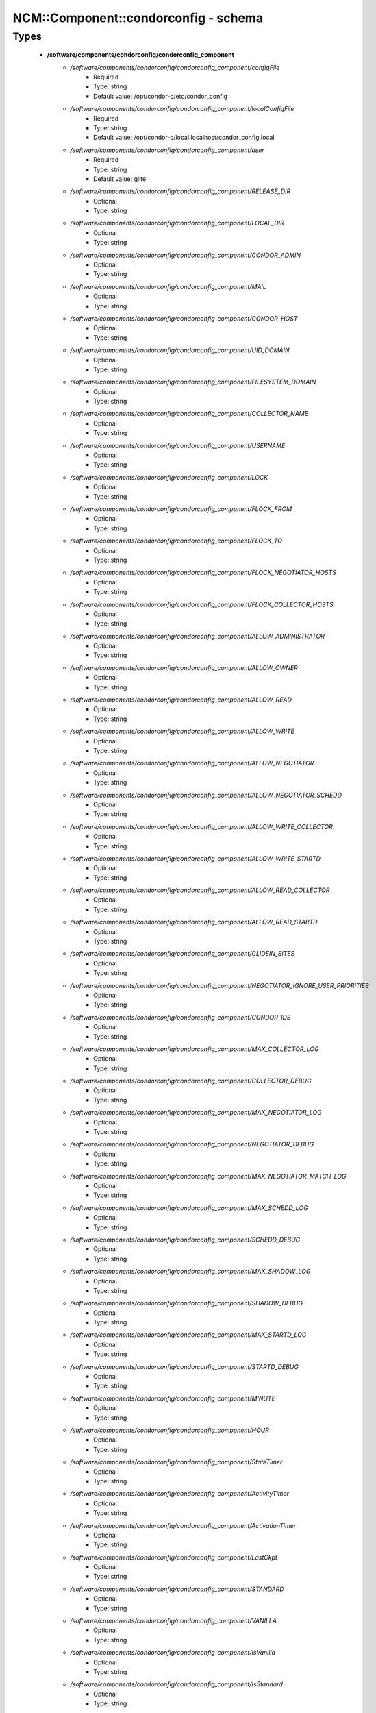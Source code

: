 #######################################
NCM\::Component\::condorconfig - schema
#######################################

Types
-----

 - **/software/components/condorconfig/condorconfig_component**
    - */software/components/condorconfig/condorconfig_component/configFile*
        - Required
        - Type: string
        - Default value: /opt/condor-c/etc/condor_config
    - */software/components/condorconfig/condorconfig_component/localConfigFile*
        - Required
        - Type: string
        - Default value: /opt/condor-c/local.localhost/condor_config.local
    - */software/components/condorconfig/condorconfig_component/user*
        - Required
        - Type: string
        - Default value: glite
    - */software/components/condorconfig/condorconfig_component/RELEASE_DIR*
        - Optional
        - Type: string
    - */software/components/condorconfig/condorconfig_component/LOCAL_DIR*
        - Optional
        - Type: string
    - */software/components/condorconfig/condorconfig_component/CONDOR_ADMIN*
        - Optional
        - Type: string
    - */software/components/condorconfig/condorconfig_component/MAIL*
        - Optional
        - Type: string
    - */software/components/condorconfig/condorconfig_component/CONDOR_HOST*
        - Optional
        - Type: string
    - */software/components/condorconfig/condorconfig_component/UID_DOMAIN*
        - Optional
        - Type: string
    - */software/components/condorconfig/condorconfig_component/FILESYSTEM_DOMAIN*
        - Optional
        - Type: string
    - */software/components/condorconfig/condorconfig_component/COLLECTOR_NAME*
        - Optional
        - Type: string
    - */software/components/condorconfig/condorconfig_component/USERNAME*
        - Optional
        - Type: string
    - */software/components/condorconfig/condorconfig_component/LOCK*
        - Optional
        - Type: string
    - */software/components/condorconfig/condorconfig_component/FLOCK_FROM*
        - Optional
        - Type: string
    - */software/components/condorconfig/condorconfig_component/FLOCK_TO*
        - Optional
        - Type: string
    - */software/components/condorconfig/condorconfig_component/FLOCK_NEGOTIATOR_HOSTS*
        - Optional
        - Type: string
    - */software/components/condorconfig/condorconfig_component/FLOCK_COLLECTOR_HOSTS*
        - Optional
        - Type: string
    - */software/components/condorconfig/condorconfig_component/ALLOW_ADMINISTRATOR*
        - Optional
        - Type: string
    - */software/components/condorconfig/condorconfig_component/ALLOW_OWNER*
        - Optional
        - Type: string
    - */software/components/condorconfig/condorconfig_component/ALLOW_READ*
        - Optional
        - Type: string
    - */software/components/condorconfig/condorconfig_component/ALLOW_WRITE*
        - Optional
        - Type: string
    - */software/components/condorconfig/condorconfig_component/ALLOW_NEGOTIATOR*
        - Optional
        - Type: string
    - */software/components/condorconfig/condorconfig_component/ALLOW_NEGOTIATOR_SCHEDD*
        - Optional
        - Type: string
    - */software/components/condorconfig/condorconfig_component/ALLOW_WRITE_COLLECTOR*
        - Optional
        - Type: string
    - */software/components/condorconfig/condorconfig_component/ALLOW_WRITE_STARTD*
        - Optional
        - Type: string
    - */software/components/condorconfig/condorconfig_component/ALLOW_READ_COLLECTOR*
        - Optional
        - Type: string
    - */software/components/condorconfig/condorconfig_component/ALLOW_READ_STARTD*
        - Optional
        - Type: string
    - */software/components/condorconfig/condorconfig_component/GLIDEIN_SITES*
        - Optional
        - Type: string
    - */software/components/condorconfig/condorconfig_component/NEGOTIATOR_IGNORE_USER_PRIORITIES*
        - Optional
        - Type: string
    - */software/components/condorconfig/condorconfig_component/CONDOR_IDS*
        - Optional
        - Type: string
    - */software/components/condorconfig/condorconfig_component/MAX_COLLECTOR_LOG*
        - Optional
        - Type: string
    - */software/components/condorconfig/condorconfig_component/COLLECTOR_DEBUG*
        - Optional
        - Type: string
    - */software/components/condorconfig/condorconfig_component/MAX_NEGOTIATOR_LOG*
        - Optional
        - Type: string
    - */software/components/condorconfig/condorconfig_component/NEGOTIATOR_DEBUG*
        - Optional
        - Type: string
    - */software/components/condorconfig/condorconfig_component/MAX_NEGOTIATOR_MATCH_LOG*
        - Optional
        - Type: string
    - */software/components/condorconfig/condorconfig_component/MAX_SCHEDD_LOG*
        - Optional
        - Type: string
    - */software/components/condorconfig/condorconfig_component/SCHEDD_DEBUG*
        - Optional
        - Type: string
    - */software/components/condorconfig/condorconfig_component/MAX_SHADOW_LOG*
        - Optional
        - Type: string
    - */software/components/condorconfig/condorconfig_component/SHADOW_DEBUG*
        - Optional
        - Type: string
    - */software/components/condorconfig/condorconfig_component/MAX_STARTD_LOG*
        - Optional
        - Type: string
    - */software/components/condorconfig/condorconfig_component/STARTD_DEBUG*
        - Optional
        - Type: string
    - */software/components/condorconfig/condorconfig_component/MINUTE*
        - Optional
        - Type: string
    - */software/components/condorconfig/condorconfig_component/HOUR*
        - Optional
        - Type: string
    - */software/components/condorconfig/condorconfig_component/StateTimer*
        - Optional
        - Type: string
    - */software/components/condorconfig/condorconfig_component/ActivityTimer*
        - Optional
        - Type: string
    - */software/components/condorconfig/condorconfig_component/ActivationTimer*
        - Optional
        - Type: string
    - */software/components/condorconfig/condorconfig_component/LastCkpt*
        - Optional
        - Type: string
    - */software/components/condorconfig/condorconfig_component/STANDARD*
        - Optional
        - Type: string
    - */software/components/condorconfig/condorconfig_component/VANILLA*
        - Optional
        - Type: string
    - */software/components/condorconfig/condorconfig_component/IsVanilla*
        - Optional
        - Type: string
    - */software/components/condorconfig/condorconfig_component/IsStandard*
        - Optional
        - Type: string
    - */software/components/condorconfig/condorconfig_component/NonCondorLoadAvg*
        - Optional
        - Type: string
    - */software/components/condorconfig/condorconfig_component/BackgroundLoad*
        - Optional
        - Type: string
    - */software/components/condorconfig/condorconfig_component/HighLoad*
        - Optional
        - Type: string
    - */software/components/condorconfig/condorconfig_component/StartIdleTime*
        - Optional
        - Type: string
    - */software/components/condorconfig/condorconfig_component/ContinueIdleTime*
        - Optional
        - Type: string
    - */software/components/condorconfig/condorconfig_component/MaxSuspendTime*
        - Optional
        - Type: string
    - */software/components/condorconfig/condorconfig_component/MaxVacateTime*
        - Optional
        - Type: string
    - */software/components/condorconfig/condorconfig_component/KeyboardBusy*
        - Optional
        - Type: string
    - */software/components/condorconfig/condorconfig_component/ConsoleBusy*
        - Optional
        - Type: string
    - */software/components/condorconfig/condorconfig_component/CPUIdle*
        - Optional
        - Type: string
    - */software/components/condorconfig/condorconfig_component/CPUBusy*
        - Optional
        - Type: string
    - */software/components/condorconfig/condorconfig_component/BigJob*
        - Optional
        - Type: string
    - */software/components/condorconfig/condorconfig_component/MediumJob*
        - Optional
        - Type: string
    - */software/components/condorconfig/condorconfig_component/SmallJob*
        - Optional
        - Type: string
    - */software/components/condorconfig/condorconfig_component/JustCPU*
        - Optional
        - Type: string
    - */software/components/condorconfig/condorconfig_component/MachineBusy*
        - Optional
        - Type: string
    - */software/components/condorconfig/condorconfig_component/WANT_SUSPEND*
        - Optional
        - Type: string
    - */software/components/condorconfig/condorconfig_component/WANT_VACATE*
        - Optional
        - Type: string
    - */software/components/condorconfig/condorconfig_component/START*
        - Optional
        - Type: string
    - */software/components/condorconfig/condorconfig_component/SUSPEND*
        - Optional
        - Type: string
    - */software/components/condorconfig/condorconfig_component/CONTINUE*
        - Optional
        - Type: string
    - */software/components/condorconfig/condorconfig_component/PREEMPT*
        - Optional
        - Type: string
    - */software/components/condorconfig/condorconfig_component/KILL*
        - Optional
        - Type: string
    - */software/components/condorconfig/condorconfig_component/LOG*
        - Optional
        - Type: string
    - */software/components/condorconfig/condorconfig_component/SPOOL*
        - Optional
        - Type: string
    - */software/components/condorconfig/condorconfig_component/EXECUTE*
        - Optional
        - Type: string
    - */software/components/condorconfig/condorconfig_component/BIN*
        - Optional
        - Type: string
    - */software/components/condorconfig/condorconfig_component/LIB*
        - Optional
        - Type: string
    - */software/components/condorconfig/condorconfig_component/SBIN*
        - Optional
        - Type: string
    - */software/components/condorconfig/condorconfig_component/HISTORY*
        - Optional
        - Type: string
    - */software/components/condorconfig/condorconfig_component/COLLECTOR_LOG*
        - Optional
        - Type: string
    - */software/components/condorconfig/condorconfig_component/MASTER_LOG*
        - Optional
        - Type: string
    - */software/components/condorconfig/condorconfig_component/NEGOTIATOR_LOG*
        - Optional
        - Type: string
    - */software/components/condorconfig/condorconfig_component/NEGOTIATOR_MATCH_LOG*
        - Optional
        - Type: string
    - */software/components/condorconfig/condorconfig_component/SCHEDD_LOG*
        - Optional
        - Type: string
    - */software/components/condorconfig/condorconfig_component/SHADOW_LOG*
        - Optional
        - Type: string
    - */software/components/condorconfig/condorconfig_component/STARTD_LOG*
        - Optional
        - Type: string
    - */software/components/condorconfig/condorconfig_component/SHADOW_LOCK*
        - Optional
        - Type: string
    - */software/components/condorconfig/condorconfig_component/COLLECTOR_HOST*
        - Optional
        - Type: string
    - */software/components/condorconfig/condorconfig_component/RESERVED_DISK*
        - Optional
        - Type: string
    - */software/components/condorconfig/condorconfig_component/HIGHPORT*
        - Optional
        - Type: string
    - */software/components/condorconfig/condorconfig_component/LOWPORT*
        - Optional
        - Type: string
    - */software/components/condorconfig/condorconfig_component/DAEMON_LIST*
        - Optional
        - Type: string
    - */software/components/condorconfig/condorconfig_component/MASTER*
        - Optional
        - Type: string
    - */software/components/condorconfig/condorconfig_component/STARTD*
        - Optional
        - Type: string
    - */software/components/condorconfig/condorconfig_component/SCHEDD*
        - Optional
        - Type: string
    - */software/components/condorconfig/condorconfig_component/NEGOTIATOR*
        - Optional
        - Type: string
    - */software/components/condorconfig/condorconfig_component/COLLECTOR*
        - Optional
        - Type: string
    - */software/components/condorconfig/condorconfig_component/MASTER_ADDRESS_FILE*
        - Optional
        - Type: string
    - */software/components/condorconfig/condorconfig_component/PREEN*
        - Optional
        - Type: string
    - */software/components/condorconfig/condorconfig_component/PREEN_ARGS*
        - Optional
        - Type: string
    - */software/components/condorconfig/condorconfig_component/MASTER_UPDATE_INTERVAL*
        - Optional
        - Type: string
    - */software/components/condorconfig/condorconfig_component/STARTER_LIST*
        - Optional
        - Type: string
    - */software/components/condorconfig/condorconfig_component/STARTER*
        - Optional
        - Type: string
    - */software/components/condorconfig/condorconfig_component/STARTER_STANDARD*
        - Optional
        - Type: string
    - */software/components/condorconfig/condorconfig_component/STARTER_LOCAL*
        - Optional
        - Type: string
    - */software/components/condorconfig/condorconfig_component/STARTD_ADDRESS_FILE*
        - Optional
        - Type: string
    - */software/components/condorconfig/condorconfig_component/UPDATE_INTERVAL*
        - Optional
        - Type: string
    - */software/components/condorconfig/condorconfig_component/STARTD_JOB_EXPRS*
        - Optional
        - Type: string
    - */software/components/condorconfig/condorconfig_component/SHADOW*
        - Optional
        - Type: string
    - */software/components/condorconfig/condorconfig_component/SCHEDD_ADDRESS_FILE*
        - Optional
        - Type: string
    - */software/components/condorconfig/condorconfig_component/SCHEDD_INTERVAL*
        - Optional
        - Type: string
    - */software/components/condorconfig/condorconfig_component/SHADOW_SIZE_ESTIMATE*
        - Optional
        - Type: string
    - */software/components/condorconfig/condorconfig_component/SHADOW_RENICE_INCREMENT*
        - Optional
        - Type: string
    - */software/components/condorconfig/condorconfig_component/QUEUE_SUPER_USERS*
        - Optional
        - Type: string
    - */software/components/condorconfig/condorconfig_component/VALID_SPOOL_FILES*
        - Optional
        - Type: string
    - */software/components/condorconfig/condorconfig_component/INVALID_LOG_FILES*
        - Optional
        - Type: string
    - */software/components/condorconfig/condorconfig_component/JAVA_MAXHEAP_ARGUMENT*
        - Optional
        - Type: string
    - */software/components/condorconfig/condorconfig_component/GRIDMANAGER*
        - Optional
        - Type: string
    - */software/components/condorconfig/condorconfig_component/GT2_GAHP*
        - Optional
        - Type: string
    - */software/components/condorconfig/condorconfig_component/GRID_MONITOR*
        - Optional
        - Type: string
    - */software/components/condorconfig/condorconfig_component/GRIDMANAGER_DEBUG*
        - Optional
        - Type: string
    - */software/components/condorconfig/condorconfig_component/GRIDMANAGER_LOG*
        - Optional
        - Type: string
    - */software/components/condorconfig/condorconfig_component/MAX_GRIDMANAGER_LOG*
        - Optional
        - Type: string
    - */software/components/condorconfig/condorconfig_component/GRIDSHELL*
        - Optional
        - Type: string
    - */software/components/condorconfig/condorconfig_component/GRIDMANAGER_MAX_JOBMANAGERS_PER_RESOURCE*
        - Optional
        - Type: string
    - */software/components/condorconfig/condorconfig_component/GRIDMANAGER_CHECKPROXY_INTERVAL*
        - Optional
        - Type: string
    - */software/components/condorconfig/condorconfig_component/GRIDMANAGER_MINIMUM_PROXY_TIME*
        - Optional
        - Type: string
    - */software/components/condorconfig/condorconfig_component/DEFAULT_UNIVERSE*
        - Optional
        - Type: string
    - */software/components/condorconfig/condorconfig_component/CRED_MIN_TIME_LEFT*
        - Optional
        - Type: string
    - */software/components/condorconfig/condorconfig_component/ENABLE_GRID_MONITOR*
        - Optional
        - Type: string
    - */software/components/condorconfig/condorconfig_component/CONDOR_GAHP*
        - Optional
        - Type: string
    - */software/components/condorconfig/condorconfig_component/MAX_C_GAHP_LOG*
        - Optional
        - Type: string
    - */software/components/condorconfig/condorconfig_component/C_GAHP_LOG*
        - Optional
        - Type: string
    - */software/components/condorconfig/condorconfig_component/C_GAHP_WORKER_THREAD_LOG*
        - Optional
        - Type: string
    - */software/components/condorconfig/condorconfig_component/NORDUGRID_GAHP*
        - Optional
        - Type: string
    - */software/components/condorconfig/condorconfig_component/C_GAHP_TIMEOUT_MULTIPLIER*
        - Optional
        - Type: string
    - */software/components/condorconfig/condorconfig_component/C_GAHP_WORKER_THREAD_TIMEOUT_MULTIPLIER*
        - Optional
        - Type: string
    - */software/components/condorconfig/condorconfig_component/CLASSAD_LIFETIME*
        - Optional
        - Type: string
    - */software/components/condorconfig/condorconfig_component/CONDOR_JOB_POLL_INTERVAL*
        - Optional
        - Type: string
    - */software/components/condorconfig/condorconfig_component/COLLECTOR_TIMEOUT_MULTIPLIER*
        - Optional
        - Type: string
    - */software/components/condorconfig/condorconfig_component/DAGMAN_ALLOW_EVENTS*
        - Optional
        - Type: string
    - */software/components/condorconfig/condorconfig_component/GLITE_CONDORC_DEBUG_LEVEL*
        - Optional
        - Type: string
    - */software/components/condorconfig/condorconfig_component/GLITE_CONDORC_LOG_DIR*
        - Optional
        - Type: string
    - */software/components/condorconfig/condorconfig_component/GLOBUS_GATEKEEPER_TIMEOUT*
        - Optional
        - Type: string
    - */software/components/condorconfig/condorconfig_component/GRID_MONITOR_HEARTBEAT_TIMEOUT*
        - Optional
        - Type: string
    - */software/components/condorconfig/condorconfig_component/GRID_MONITOR_RETRY_DURATION*
        - Optional
        - Type: string
    - */software/components/condorconfig/condorconfig_component/GRIDMANAGER_GLOBUS_COMMIT_TIMEOUT*
        - Optional
        - Type: string
    - */software/components/condorconfig/condorconfig_component/GRIDMANAGER_MAX_PENDING_SUBMITS_PER_RESOURCE*
        - Optional
        - Type: string
    - */software/components/condorconfig/condorconfig_component/GRIDMANAGER_MAX_SUBMITTED_JOBS_PER_RESOURCE*
        - Optional
        - Type: string
    - */software/components/condorconfig/condorconfig_component/GRIDMANAGER_TIMEOUT_MULTIPLIER*
        - Optional
        - Type: string
    - */software/components/condorconfig/condorconfig_component/GSI_DAEMON_CERT*
        - Optional
        - Type: string
    - */software/components/condorconfig/condorconfig_component/GSI_DAEMON_KEY*
        - Optional
        - Type: string
    - */software/components/condorconfig/condorconfig_component/HOLD_JOB_IF_CREDENTIAL_EXPIRES*
        - Optional
        - Type: string
    - */software/components/condorconfig/condorconfig_component/HOSTALLOW_WRITE*
        - Optional
        - Type: string
    - */software/components/condorconfig/condorconfig_component/NEGOTIATOR_INTERVAL*
        - Optional
        - Type: string
    - */software/components/condorconfig/condorconfig_component/NEGOTIATOR_MATCHLIST_CACHING*
        - Optional
        - Type: string
    - */software/components/condorconfig/condorconfig_component/NEGOTIATOR_UPDATE_INTERVAL*
        - Optional
        - Type: string
    - */software/components/condorconfig/condorconfig_component/SEC_DEFAULT_NEGOTIATION*
        - Optional
        - Type: string
    - */software/components/condorconfig/condorconfig_component/SEC_DEFAULT_AUTHENTICATION*
        - Optional
        - Type: string
    - */software/components/condorconfig/condorconfig_component/SEC_DEFAULT_AUTHENTICATION_METHODS*
        - Optional
        - Type: string
    - */software/components/condorconfig/condorconfig_component/SCHEDD_TIMEOUT_MULTIPLIER*
        - Optional
        - Type: string
    - */software/components/condorconfig/condorconfig_component/TOOL_TIMEOUT_MULTIPLIER*
        - Optional
        - Type: string
